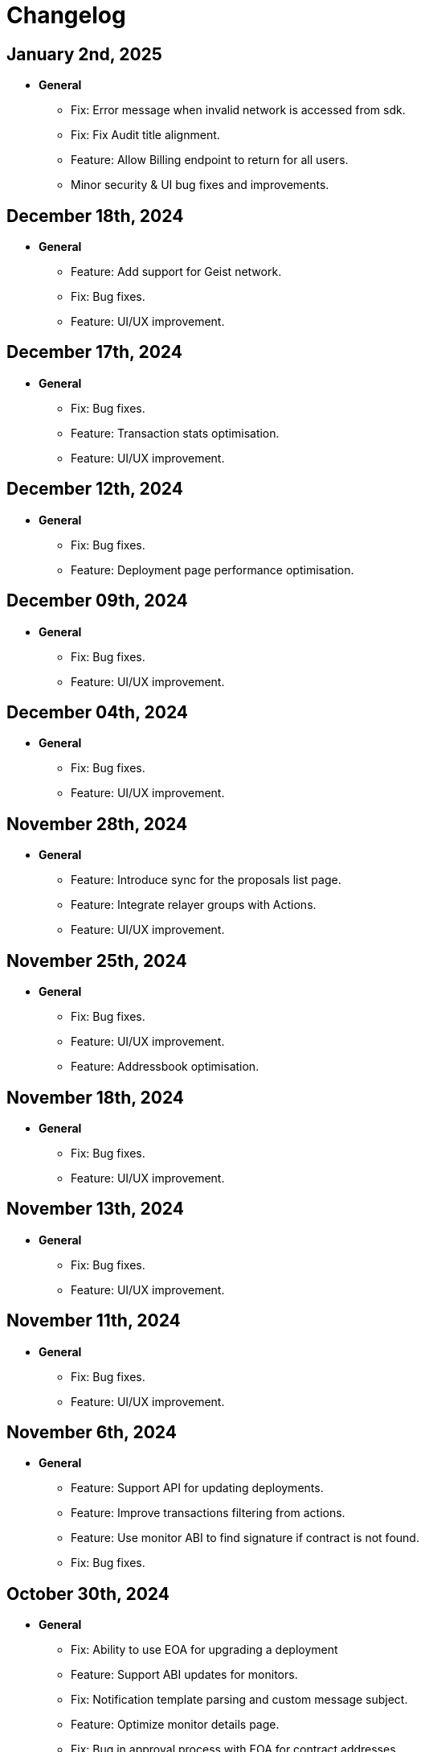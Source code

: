 = Changelog

[[release-2025-01-02]]
== January 2nd, 2025

* *General*
- Fix: Error message when invalid network is accessed from sdk.
- Fix: Fix Audit title alignment.
- Feature: Allow Billing endpoint to return for all users.
- Minor security & UI bug fixes and improvements.

[[release-2024-12-18]]
== December 18th, 2024

* *General*
- Feature: Add support for Geist network.
- Fix: Bug fixes.
- Feature: UI/UX improvement.

[[release-2024-12-17]]
== December 17th, 2024

* *General*
- Fix: Bug fixes.
- Feature: Transaction stats optimisation.
- Feature: UI/UX improvement.

[[release-2024-12-12]]
== December 12th, 2024

* *General*
- Fix: Bug fixes.
- Feature: Deployment page performance optimisation.

[[release-2024-12-09]]
== December 09th, 2024

* *General*
- Fix: Bug fixes.
- Feature: UI/UX improvement.

[[release-2024-12-04]]
== December 04th, 2024

* *General*
- Fix: Bug fixes.
- Feature: UI/UX improvement.

[[release-2024-11-28]]
== November 28th, 2024

* *General*
- Feature: Introduce sync for the proposals list page.
- Feature: Integrate relayer groups with Actions.
- Feature: UI/UX improvement.

[[release-2024-11-25]]
== November 25th, 2024

* *General*
- Fix: Bug fixes.
- Feature: UI/UX improvement.
- Feature: Addressbook optimisation.

[[release-2024-11-18]]
== November 18th, 2024

* *General*
- Fix: Bug fixes.
- Feature: UI/UX improvement.

[[release-2024-11-13]]
== November 13th, 2024

* *General*
- Fix: Bug fixes.
- Feature: UI/UX improvement.

[[release-2024-11-11]]
== November 11th, 2024

* *General*
- Fix: Bug fixes.
- Feature: UI/UX improvement.

[[release-2024-11-06]]
== November 6th, 2024

* *General*
- Feature: Support API for updating deployments.
- Feature: Improve transactions filtering from actions.
- Feature: Use monitor ABI to find signature if contract is not found.
- Fix: Bug fixes.

[[release-2024-10-30]]
== October 30th, 2024

* *General*
- Fix: Ability to use EOA for upgrading a deployment
- Feature: Support ABI updates for monitors.
- Fix: Notification template parsing and custom message subject.
- Feature: Optimize monitor details page.
- Fix: Bug in approval process with EOA for contract addresses.
- Minor bug fixes and UI performance optimizations.


[[release-2024-10-24]]
== October 24th, 2024

* *General*
** Feature: Create SDK API for the address book entries.
** Fix: Bug fixes.
** UI/UX improvements.

[[release-2024-10-21]]
== October 21st, 2024

* *General*
** Feature: Display Fireblocks transaction ID in proposal page for cross-referencing.
** Fix: Improve error messaging for wrong viaType.
** Fix: Bug in Monitor filters.
** Feature: Support unichain-sepolia network with defender-as-code.
** UI/UX improvements.

[[release-2024-10-16]]
== October 16th, 2024

* *General*
** Feature: Enable high frequency actions.
** Fix: Updating action filters on monitors.
** UI improvements.

[[release-2024-10-14]]
== October 14th, 2024

* *General*
** Feature: Integrate relayer groups with approval process and deploy.
** Fix: Bug fixes.
** UI optimisation.

[[release-2024-10-10]]
== October 10th, 2024

* *General*
** Feature: Add Unichain-Sepolia support.
** Feature: Warn users when notification channels attached to monitors are paused.
** Fix: Bug fixes.
** UI/UX improvements.
** Feature: Add an option to submit fireblocks info manually.

[[release-2024-10-07]]
== October 7th, 2024

* *General*
** Feature: Introduce relayer groups.
** Feature: Remove toggles in dialog when cloning a relayer.
** Fix: Minor bugs fixes.

[[release-2024-10-02]]
== October 2nd, 2024

* *General*
** Fix: Minor bugs
** UI/UX improvements.

[[release-2024-09-25]]
== September 25th, 2024

* *General*
** Fix: Issue where the ERC20 transfer event was not correctly identified in simulation results.
** UI/UX improvements.
** Feature: Add standards for code inspector.

[[release-2024-09-24]]
== September 24th, 2024

* *General*
** Fix: Bug in retrieving action logs.
** Fix: Bug in logo displays in the emails.
** Feature: Allow integration with datadog across different regions.
** Feature: Allow users to hide Code Inspector report issues.
** UI/UX improvements. 

[[release-2024-09-19]]
== September 19th, 2024

* *General*
** Fix: UI/UX improvements.
** Feature: Add a form to request an admin to share the reason for canceling/downgrading.

[[release-2024-09-18]]
== September 18th, 2024

* *General*
** Fix: Update the base Sepolia safe transaction service url.
** Fix: Whitelist Taiko RPC endpoints.
** Feature: Allow users to send feedback for contract inspector issues.
** Feature: Add Multisig or EOA addresses used for transaction proposals to the table view.

[[release-2024-09-16]]
== September 16th, 2024

* *General*
** Feature: Allow users to submit feedback on code app report issue.
** Feature: API keys UI improvements.
** Fix: Fixed CORS errors when inspecting private network deployments.
** Fix: Bug in notification channels.
** Feature: Better notification when quotas reached.

[[release-2024-09-12]]
== September 12th, 2024

* *General*
** Fix: Address Book improvements.
** Fix: Gas price estimation to improve avalanche transactions.
** Feature: Allow users to change their password.
** Feature: Show settings tab for all plans.


[[release-2024-09-11]]
== September 11th, 2024

* *General*
** Feature: Support Linea Sepolia.
** Feature: Display warning when creating a Multisig proposal without signatures.
** Feature: Add commit hash to the deploy module.
** Chore: Deprecate defender legacy app.
** Fix: Add backend validation for multisig networks.
** Fix: Fixed View Transaction Proposal button link.
** Fix: Bug in deploy test environments.
** Fix: Bug in access control contracts using relayers.
** Feature: Improve relayer transaction submission mechanism.
** Several UI bug fixes & security improvements.

[[release-2024-09-05]]
== September 5th, 2024

* *General*
** Feature: UI redesign and improvements for the Defender dashboard.
** Feature: Add support for the proposals pagination.
** Feature: Allow EOAs to be used for upgrade approval process.
** Refactor: Change MATIC token symbol to POL token according to changes on Polygon network.
** Feature: Add support for EIP 1559 for Fuse network.
** Feature: Improve resiliency of the relayers by retrying transactions with specific error responses from providers.
** Fix: Bug in rendering Monitor card.
** Fix: Bug in proposal filters.
** Fix: Bug in repeat transaction proposals flow.
** Fix: Bug in view transaction proposal button link.
** Minor bug fixes and improvements in UI/UX.

[[release-2024-08-21]]
== August 21st, 2024

* *General*
** Feature: Ability to authenticate/login using your github account.
** Feature: Provide expiration date option for api keys.
** Feature: Remove blacklisted filter methods (`eth_newFilter`, `eth_newBlockFilter`, `eth_getFilterChanges` & `eth_uninstallFilter`) and allow access to all methods.
** Minor bug fixes & security improvements throughout the codebase.

[[release-2024-08-05]]
== August 5th, 2024

* *General*
** Initialise tenant networks for tx iterator.
** Migrate all subgraphs from hosted service to subgraph studio.
** Disable the aggressive error when proposal signing fails.
** Allow functionality to only show status dialog loader when state machine is active.
** Fix Actions dependencies version UI selector.
** https://docs.openzeppelin.com/defender/settings/notification-channels#additional-configurations[Add support to webhook signing of notifications].

[[release-2024-07-10]]
== July 10th, 2024

* *General*
** Allow users to send multisig proposals without signature.
** Fix transaction filter expression validation for monitors.
** Optimise tx list calls by using optimised queries and indexes.
** Reduce txs in flight when relayer is processing slowly.
** Allow users to disable code inspector auto-runs.

[[release-2024-06-27]]
== June 27th, 2024

* *General*
** Allow creating EOA proposals for non-owned accounts.
** Bring back the option to sign and execute multisig requests.

[[release-2024-06-13]]
== June 13th, 2024

* *General*
** Add ability to rename relayers.
** Fix Access control reactivity issues for disabled state banner.
** Initialise tenant networks for proposals.

[[release-2024-06-03]]
== June 3rd, 2024

* *General*
** Add support for flashbots fast endpoints.
** Add support for EIP 1559 in Mantle.
** Add fantom opera safe transaction service.
** Deprecate zksync goerli & linea goerli networks.
** Add support for safe transaction sanitization service in private networks.
** Deploy subgraph for polygon amoy.
** Add infura gas tracker api to fetch better gas prices on mainnet.

* *Code Inspector*
** Fix correct types in the backend for code inspector runs.

* *Monitors*
** Enhance test monitor functionality.


[[release-2024-05-20]]
== May 20th, 2024

* *General*
** Show legacy plan in feedback form.
** Prevent users from deleting their account if any prod relayers have a balance.
** Enable simulation for moonbeam networks.
** Deprecate goerli (+ zksync, base, arbitrum, optimism).
** Upgrade Node 16.x to Node 20.x.

* *Code Inspector*
** Enable Code Assets Monitoring.


[[release-2024-04-17]]
== April 17th, 2024

* *General*
** Replace Gnosis chain explorer to Etherscan-based.
** Support lower maximum gas price for Optimism Relayers.
** Update the subscription page to show that the Builder tier is free and perpetual.
** Add new field for account name on onboarding.
** Allow monitors to work with EOAs and Relayers.

[[release-2024-03-28]]
== March 28th, 2024

* *General*
** Update feature lock props on empty screen.
** Fix billing usage/account usage/contract create endpoints.
** Add new switcher component for subscription cards.
** Prevent scheduling metered subscription cancelation on downgrade to builder request.
** Increase Code report timeout, resources and eliminate retries.
** Collect billing address in checkout flow.

* *Private Networks*
** Add support for Holesky testnet.
** Deprecate Base and Arbitrum Goerli network.

[[release-2024-03-20]]
== March 20th, 2024

* *General*
** Make sure Action condition logs are being displayed for Monitors.
** Obfuscate secret fields from logger.
** Automatically collect metered subscription invoice.
** Fix the selection of branch and commit for Code Inspector manual trigger report modal.

[[release-2024-03-12]]
== March 12th, 2024

* *General*
** Add support for Professional custom plan and custom overage prices.
** Open public pricing page for Enterprise plan requests.
** Deprecate Optimism Goerli.

* *Access Control*
** Allow users to hide address book contracts.

* *Private Networks*
** Prevent removing signing policy from relayer when linked to approval process.
** Fix relayer redirection to the sidedrawer after creation.


[[release-2024-03-05]]
== March 5th, 2024

* *General*
** Enable onboarding guide for all Defender 2.0 users.

* *Private Networks*
** Bug fix in private network initialization when using SDK.

* *Audit*
** Fix formatting for audit invite emails.

* *Monitors*
** Update monitor transaction filter property.
** Bug fix when customizing notification template for monitors.

* *Transaction Proposals*
** Fix timelock gas estimation for proposals.

* *Relayers*
** Bug fix in relayer redirection from Workflows.


[[release-2024-02-27]]
== February 27th, 2024

* *General*
** Improve logic to hide billing menu option.
** Prevent account deletion if there is active subscription.
** Update display of yearly price in subscription confirmation.
** Enforce deployment quotas to Defender 1.0 users.
** Fix session reloads after upgrade migration.
** Bug fix: Update references to scenarios and broken doc links.
** Bug fix: Prevent user without customerId from accessing settings.
** Improve empty section upgrade button text.

* *Private Networks*
** Allow private networks to use RPC urls from public networks.
** Enable zkevm networks.

* *Monitors*
** Count only active monitors for usage and quota.
** Count only active monitors when reporting MonitorsMaxCount.

[[release-2024-02-20]]
== February 20th, 2024

* *General*
** Add migration assistant to allow Defender 1.0 users to migrate to Defender 2.0.
** Rename Incident Response to Workflows.

* *Private Networks*
** Add support to allow Private Networks to use RPC URLs from public networks.

* *Monitors*
** Bug fix in usage quotas for active monitors.


[[release-2024-02-08]]
== February 8th, 2024

* *General*
** Display upgrade proposals in Defender 2.0.

* *Audit*
** UI fixes with overflow text.

* *Deploy*
** Fail gracefully when deploying to zkSync networks

* *Monitor*
** Enforce monitor quota limits to Defender 1.0 users.
** UI bug fix in Monitor starter templates.

* *Forked Networks*
** Fix Forked Network guide to point tutorial link correctly.


[[release-2024-01-31]]
== January 31st, 2024

* *General*
** Disable *Polygon zkEVM networks* due to a bug in `eth_getLogs` method on Polygon side.
** Bug fix in feedback form.
** Minor UI & security improvements.

[[release-2024-01-24]]
== January 24th, 2024

* *General*
** Support zkSync Era Sepolia.
** Bug fix in feedback form.

* *Audit*
** Design improvements for audit report.

* *Relayers*
** Deploy Polygon zkEVM subgraphs.

* *Actions*
** Change `autotaskCondition` and `autotaskTrigger` parameters in `defender-sdk`.

* *Code Inspector*
** Ability to allow users to choose what rules to run on by using adding "include" and "exclude" rules in the `defender.config.json` file.


[[release-2024-01-18]]
== January 18th, 2024

* *General*
** Support for *Polygon zkEVM Mainnet* and *Polygon zkEVM Testnet*.

* *Relayers*
** Fix Flashbots RPC URL calls when retrieving transaction status.

* *Access Control*
** Add Access Manager banner on top of contracts list and embed Access Manager explorer UI for easier navigation.

* *Actions*
** Upgrade Fireblocks SDK version and its dependencies.

* *Code Inspector*
** Feature to allow users to specify settings and configuration of a repository via a file called "defender.config.json" on the root directory.


[[release-2024-01-10]]
== January 10th, 2024

* *General*
** Minor bug fixes and security improvements across all components.

* *Authorization*
** Allow team members to re-send an invitation for pending users.

* *Monitor*
** Forta monitors added support for Optimism and Fantom networks.

* *Forked Networks*
** Access to forked networks with read-only permissions.

* *Private Networks*
** Apply restrictions on the usage of specific chain ids.

* *Audit*
** Audit report logo and code block spacing styling improvements.

* *Deploy*
** Fix deployment status when the deploy request fails.

* *Code Inspector*
** Allow users to directly request an audit if there are reports with more than 10 findings.


[[release-2023-12-20]]
== December 20th, 2023

* *General*
** Fix menu button visibility issue.
** Add base chain to allowed assets for fireblocks.
** Fix the order of tabs in the navbar.

* *Audit*
** Add ability to finalize an audit with no auditor comments.

* *Monitor*
** Update Forta Monitor required fields — We have updated the logic to require only a contract or an agent ID instead of requiring both. When using Forta monitor, you can subscribe to an agent without specifying a contract.
** Added Access Control Monitor template — We have added a new Monitor template that allows you to easily monitor when changes are applied to your access control. For example, when assigning an address to a role.
** Added Account Activity Monitor template — We have added a new Monitor template that allows you to monitor the activity of an account easily. For example, it will monitor for any transaction where the specified address is involved, both as origin or destination.

* *API/SDK*
** Added an ABI option for the list contract API endpoint — We have added an option to include a contract's ABI when using our https://www.api-docs.defender.openzeppelin.com/#list-contracts[API or SDK, window=_blank]. The flag is set to false by default, but when set to true, the response will include the ABIs of the list of contracts.

[[release-2023-12-12]]
== December 12th, 2023

* *Auth*
** Bug fixes in reset password flow.

* *Code Inspector*
** Ability to trigger a code inspector report through Defender by specifying the repository and a commit.

* *Relayers*
** Bug fix on gas estimation for relayers in mainnet.
** Bug fix stuck page when deleting a relayer.

* *Monitors*
** Disable monitor action filters and monitor action notifications for free trial.

* *General*
** Minor bug fix in quotas.

[[release-2023-12-07]]
== December 7th, 2023

* *Auth*
** Enable access to Defender 2.0 for Defender 1.0 users.
** Minor bug fixes in quotas and sign ups.

* *Relayers*
** Bug fix in ability in cancelling pending private(flashbot) transactions.
** Bug fix in updating gas prices across multiple networks.

* *General*
** Add support for *Optimism Sepolia*.
** Add support for *Base Sepolia*.
** Add support for yearly subscriptions.
** UI improvements.


[[release-2023-12-04]]
== December 4th, 2023

* *Monitor*
** Add support for link:https://docs.forta.network/en/latest/attack-detector-bot/[new Attack Detector forta bot] in monitor templates.

* *General*
** Add support for createCall contracts for scroll mainnet.
** Bug fixes across all components.

[[release-2023-11-30]]
== November 30th, 2023

* *Defender 2.0 is now in public beta*
** Defender 2.0 is now in public beta and users can now sign up link:https://defender.openzeppelin.com/v2/#/auth/sign-in[using this link] without the need for an invite/being on the waitlist.
* *Auth*
** Ability to self sign up for defender 2.0 without the need for an invite.
** Ability to use google auth for signin.
* *Relayers*
** Ability to see error message on relayer withdraw funds page.
** Ability to delete pending transactions in relayers.
* *Deploy*
** Restricting deploy environment creation to only admins.
** Minor bug fixes with size limitations & deployment history.
* *Audit*
** Fix readability of audit issues.
* *Code Inspector*
** Modify name in navbar.
* *General*
** Minor backend fixes.
** Minor UI/UX fixes.
** Security fixes.


[[release-2023-11-27]]
== November 27th, 2023

* Add support for arbitrum sepolia.
* Deploy & Actions bug fixes.
* Show stats for code module.
* Other misc bug fixes.

[[release-2023-11-22]]
== November 22nd, 2023

* Add safe tx service url for scroll.
* Audit pages bug fixes.
* Patch several security vulnerabilities.
* Minor bug fixes.

[[release-2023-11-14]]
== November 14th, 2023

* Support meld network.
* Enforced MFA for V1.
* Markdown support for audit client comments.
* Optimize address book page.
* Minor bug fixes.

[[release-2023-11-09]]
== November 9th, 2023

* Support for EOA and Safe backend functions and model changes.
* Support for environment variables in defender-as-code (DaC)
* Minor bug fixes in code, audit module and address book
* Fixes several security vulnerabilities in dependencies
* Pagination feature for transaction proposals

[[release-2023-11-07]]
== November 7th, 2023

* Fix approval process deletion in configuration view.
* Remove check for block explorer keys in deployments.
* Feature/enable tx send retries on nonce too high.
* Use system block explorer API keys by default.
* Add back button on deposit and withdraw.
* Align contracts v5 changes with upgrade api.
* Add support for scroll network mainnet.
* Bugfix/add missing policy to read audit ssm map on user invite.

[[release-2023-10-23]]
== October 23rd, 2023

* Add support on boarding to defender audit.
* Add ability for monitor to look for an ABI in the address rules when not present in contract.
* Allow selecting an approval process from UI for deploy.
* Add actionRunId and actionId attributes to action run response.
* Improve UI/UX for monitor templates.
* Update code app installation repos when users change them.
* Add support to split secret entries into multiple encypted chunks.
* Return hash of correct bytecode in verification result.

[[release-2023-10-12]]
== October 12th, 2023

* Add index for monitor to track active forked network monitors
* Add support for mantle network 
* Add X-Flashbots-Signature header to Flashbots requests
* Support for scroll network
* Fix condition for displaying delete pending txs button
* Reuse contract-inspector newly added generated github links

[[release-2023-10-5]]
== October 5th, 2023

* Introduce feature flag for forked networks in backend 
* Fix V1 autotask page
* Monitors list page stuck rendering massive lists
* Forked Networks Monitors
* Improve DX for running v2 user invite scripts
* UI updates

[[release-2023-09-25]]
== September 25th, 2023

* Partial Hedera mainnet support for relayers
* Codeapp fixes
* Fix cache policies
* Load store sequentialy

[[release-2023-09-11]]
== September 11th, 2023

* Add gnosisSafeTxService key to celo definition
* Forgot password improvements
* Defender-as-Code docs link fix
* Bunch of UI & email bug fixes and improvements

[[release-2023-08-29]]
== August 29th, 2023

* Defender 2.0 improvements across all components.
* defender-sdk client packages for 2.0 improvements
* Update optimism goerli block explorer URL.
* Bug fixes in Audit, Incident Response & Code App.

[[release-2023-08-16]]
== August 16th, 2023

* Provide intuitive navigation order for Defender 2.0
* Revamp sign-in page UX
* Resolve permissions issues in Incident Response

[[release-2023-08-09]]
== August 9th, 2023

* Release Github Code App feature
* Add support for https://linea.build/[*Linea Mainnet*,window=_blank]
* Expose Relayer pausing capabilities in Defender 2.0

[[release-2023-08-03]]
== August 3rd, 2023

* Add EIP-1559 support for Bedrock networks (Optimism/Base)
* Fix Bedrock transaction repricing logic
* Implement API Key for Forta Monitors

[[release-2023-07-27]]
== July 27th, 2023

* Add support for https://base.org/[Base Mainnet,window=_blank]
* Expose endpoint to list networks
* Enable users to skip ABI validation on monitor creation/update

[[release-2023-07-19]]
== July 19th, 2023

* Add monitoring recommendations to Audit product
* Enable export of Platform as Code

[[release-2023-07-11]]
== July 11th, 2023

* Build dedicated sign-in page for OpenZeppelin Platform
* Optimize UX for monitors with multiple contracts
* Improve browser performance and load times

[[release-2023-06-22]]
== June 22nd, 2023

* Support timelocks in Incident Response product
* Audit UX imnprovements - status designation, severity filter, UI bugs
* Make signature optional for Gnosis Safe proposals

[[release-2023-06-07]]
== June 7th, 2023

* Add support for https://linea.build/[Linea Goerli,window=_blank]
* Integrate Timelocks in Upgrade approval processes
* Add summary of Deploy and Access Control activity to Overview page

[[release-2023-05-31]]
== May 31st, 2023

* Enable users to unsubscribe from system emails
* Support Governor in global approval processes
* Implement additional filter capabilities in Audit

[[release-2023-05-15]]
== May 15th, 2023

* Add support for Sepolia testnet
* Improve numerous UX flows

[[release-2023-05-05]]
== May 5th, 2023

* Optimize Auditor/Client fix-review flow in Audit product
* Enable creation of Deploy environments and expose Upgrade endpoints
* Support global approval processes in Access Control
* Show Deployment log details
